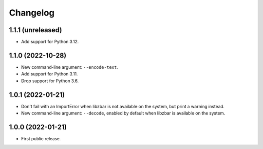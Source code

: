 Changelog
==========

1.1.1 (unreleased)
------------------

- Add support for Python 3.12.


1.1.0 (2022-10-28)
------------------

- New command-line argument: ``--encode-text``.

- Add support for Python 3.11.

- Drop support for Python 3.6.


1.0.1 (2022-01-21)
------------------

- Don't fail with an ImportError when libzbar is not available on the system,
  but print a warning instead.

- New command-line argument: ``--decode``, enabled by default when libzbar is
  available on the system.


1.0.0 (2022-01-21)
------------------

- First public release.
